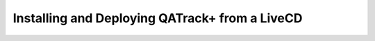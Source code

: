 Installing and Deploying QATrack+ from a LiveCD
===============================================

.. todo::

    LiveCD instructions
